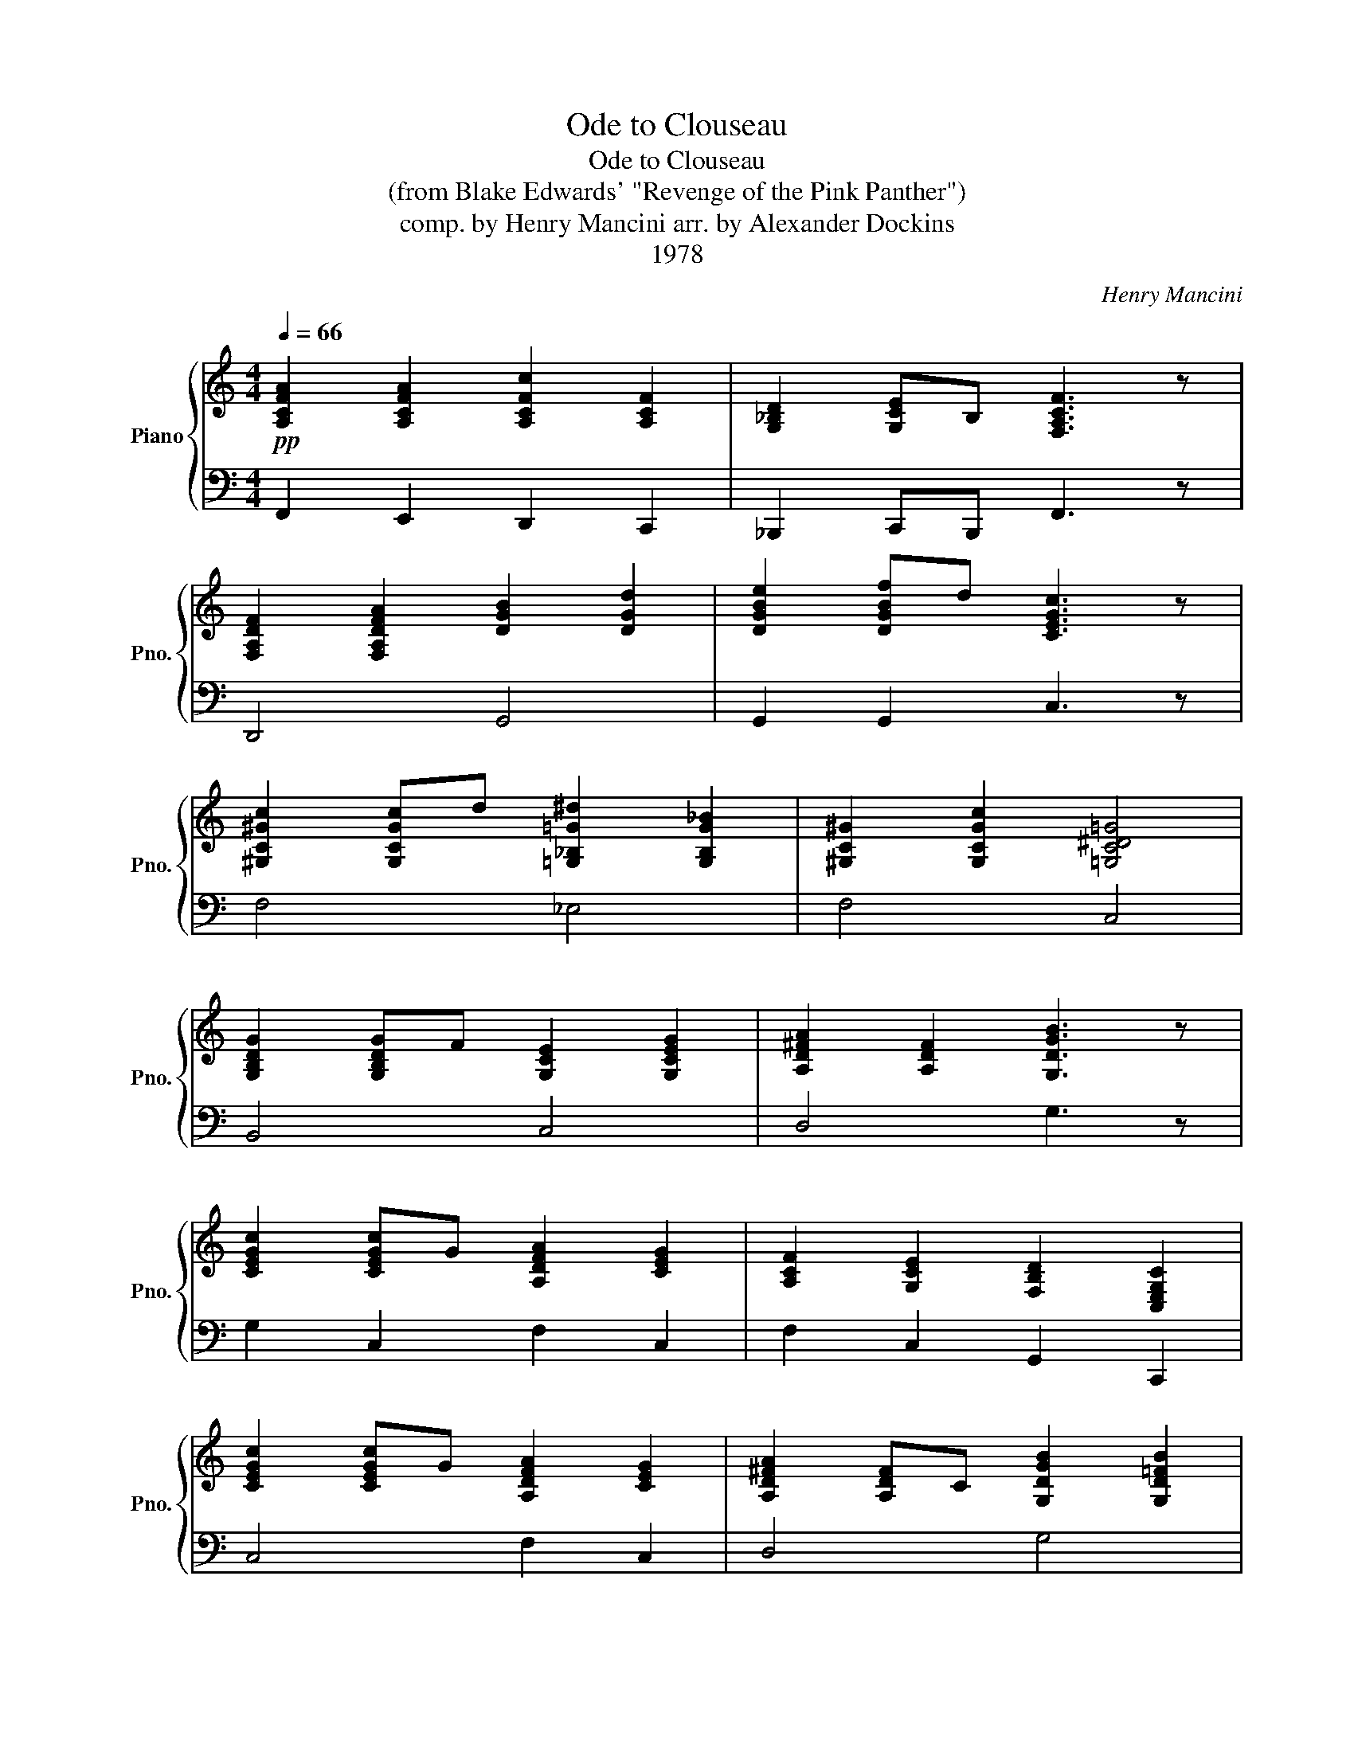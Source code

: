 X:1
T:Ode to Clouseau
T:Ode to Clouseau
T:(from Blake Edwards' "Revenge of the Pink Panther")
T:comp. by Henry Mancini arr. by Alexander Dockins 
T:1978
C:Henry Mancini
Z:1978
%%score { 1 | 2 }
L:1/8
Q:1/4=66
M:4/4
K:C
V:1 treble nm="Piano" snm="Pno."
V:2 bass 
V:1
!pp! [A,CFA]2 [A,CFA]2 [A,CFc]2 [A,CF]2 | [G,_B,D]2 [G,CE]B, [F,A,CF]3 z | %2
 [F,A,DF]2 [F,A,DFA]2 [DGB]2 [DGd]2 | [DGBe]2 [DGBf]d [CEGc]3 z | %4
 [^G,C^Gc]2 [G,CGc]d [=G,_B,=G^d]2 [G,B,G_B]2 | [^G,C^G]2 [G,CGc]2 [=G,C^D=G]4 | %6
 [G,B,DG]2 [G,B,DG]F [G,CE]2 [G,CEG]2 | [A,D^FA]2 [A,DF]2 [G,DGB]3 z | %8
 [CEGc]2 [CEGc]G [A,DFA]2 [CEG]2 | [A,CF]2 [G,CE]2 [F,B,D]2 [C,E,G,C]2 | %10
 [CEGc]2 [CEGc]G [A,DFA]2 [CEG]2 | [A,D^FA]2 [A,DF]C [G,DGB]2 [G,D=FB]2 | %12
 [CEGc]2 [CEGc]G [A,DFA]2 [CEG]2 | [A,CF]2 [G,CE]2 [F,B,D]2 [C,E,G,C]2 | %14
 [^G,C_E]2 z [G,C] [G,C]2 [G,CE]2 | [E,G,CE]4- [E,G,_B,CE]2 G2 :| [A,CF]8- | [A,CF]3 z z2 z2 |] %18
V:2
 F,,2 E,,2 D,,2 C,,2 | _B,,,2 C,,B,,, F,,3 z | D,,4 G,,4 | G,,2 G,,2 C,3 z | F,4 _E,4 | F,4 C,4 | %6
 B,,4 C,4 | D,4 G,3 z | G,2 C,2 F,2 C,2 | F,2 C,2 G,,2 C,,2 | C,4 F,2 C,2 | D,4 G,4 | C,4 F,2 C,2 | %13
 F,2 C,2 G,,2 C,,2 | G,,4- G,,4 | C,4- C,4 :| [F,,,F,,]8- | [F,,,F,,]3 z z2 z2 |] %18

